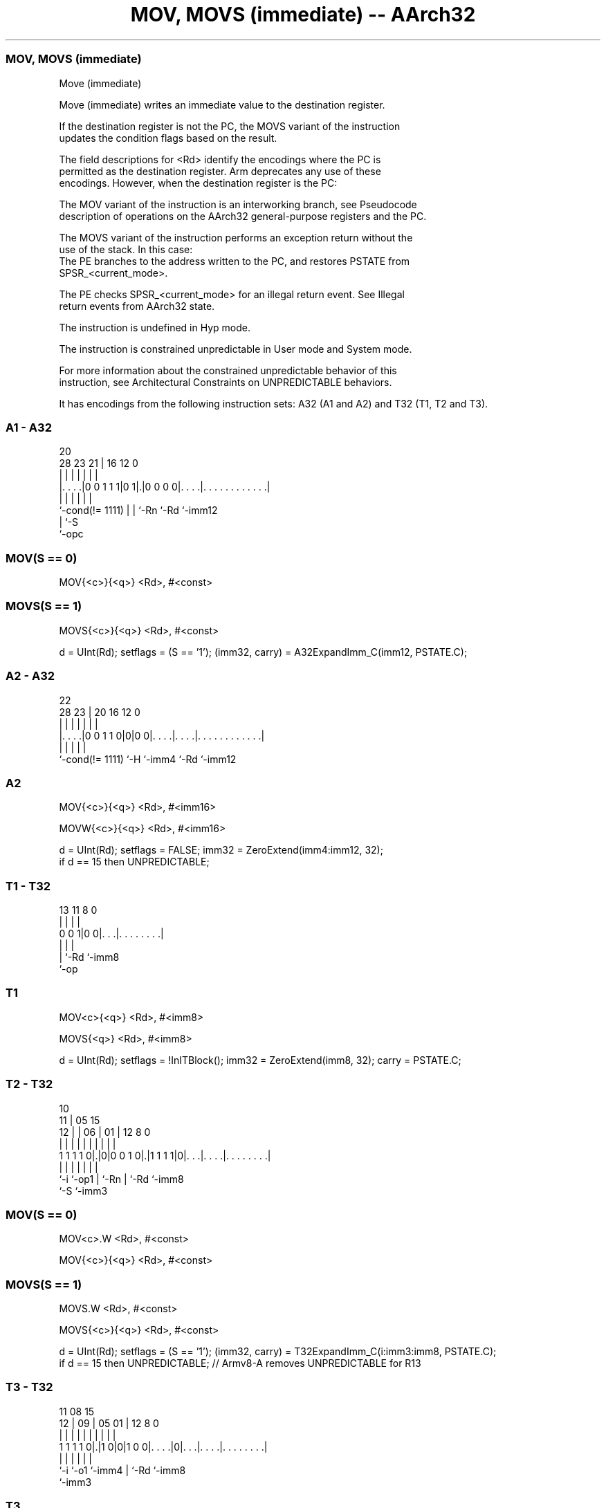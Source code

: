 .nh
.TH "MOV, MOVS (immediate) -- AArch32" "7" " "  "instruction" "general"
.SS MOV, MOVS (immediate)
 Move (immediate)

 Move (immediate) writes an immediate value to the destination register.

 If the destination register is not the PC, the MOVS variant of the instruction
 updates the condition flags based on the result.

 The field descriptions for <Rd> identify the encodings where the PC is
 permitted as the destination register. Arm deprecates any use of these
 encodings. However, when the destination register is the PC:

 The MOV variant of the instruction is an interworking branch, see Pseudocode
 description of operations on the AArch32 general-purpose registers and the PC.

 The MOVS variant of the instruction performs an exception return without the
 use of the stack. In this case:
 The PE branches to the address written to the PC, and restores PSTATE from
 SPSR_<current_mode>.

 The PE checks SPSR_<current_mode> for an illegal return event.  See Illegal
 return events from AArch32 state.

 The instruction is undefined in Hyp mode.

 The instruction is constrained unpredictable in User mode and System mode.



 For more information about the constrained unpredictable behavior of this
 instruction, see Architectural Constraints on UNPREDICTABLE behaviors.


It has encodings from the following instruction sets:  A32 (A1 and A2) and  T32 (T1, T2 and T3).

.SS A1 - A32
 
                                                                   
                                                                   
                         20                                        
         28        23  21 |      16      12                       0
          |         |   | |       |       |                       |
  |. . . .|0 0 1 1 1|0 1|.|0 0 0 0|. . . .|. . . . . . . . . . . .|
  |                 |   | |       |       |
  `-cond(!= 1111)   |   | `-Rn    `-Rd    `-imm12
                    |   `-S
                    `-opc
  
  
 
.SS MOV(S == 0)
 
 MOV{<c>}{<q>} <Rd>, #<const>
.SS MOVS(S == 1)
 
 MOVS{<c>}{<q>} <Rd>, #<const>
 
 d = UInt(Rd);  setflags = (S == '1');  (imm32, carry) = A32ExpandImm_C(imm12, PSTATE.C);
.SS A2 - A32
 
                                                                   
                                                                   
                     22                                            
         28        23 |  20      16      12                       0
          |         | |   |       |       |                       |
  |. . . .|0 0 1 1 0|0|0 0|. . . .|. . . .|. . . . . . . . . . . .|
  |                 |     |       |       |
  `-cond(!= 1111)   `-H   `-imm4  `-Rd    `-imm12
  
  
 
.SS A2
 
 MOV{<c>}{<q>} <Rd>, #<imm16>
 
 MOVW{<c>}{<q>} <Rd>, #<imm16>
 
 d = UInt(Rd);  setflags = FALSE;  imm32 = ZeroExtend(imm4:imm12, 32);
 if d == 15 then UNPREDICTABLE;
.SS T1 - T32
 
                                                                   
                                                                   
                                                                   
       13  11     8               0                                
        |   |     |               |                                
   0 0 1|0 0|. . .|. . . . . . . .|                                
        |   |     |
        |   `-Rd  `-imm8
        `-op
  
  
 
.SS T1
 
 MOV<c>{<q>} <Rd>, #<imm8>
 
 MOVS{<q>} <Rd>, #<imm8>
 
 d = UInt(Rd);  setflags = !InITBlock();  imm32 = ZeroExtend(imm8, 32);  carry = PSTATE.C;
.SS T2 - T32
 
                                                                   
               10                                                  
             11 |        05        15                              
           12 | |      06 |      01 |    12       8               0
            | | |       | |       | |     |       |               |
   1 1 1 1 0|.|0|0 0 1 0|.|1 1 1 1|0|. . .|. . . .|. . . . . . . .|
            |   |       | |         |     |       |
            `-i `-op1   | `-Rn      |     `-Rd    `-imm8
                        `-S         `-imm3
  
  
 
.SS MOV(S == 0)
 
 MOV<c>.W <Rd>, #<const>
 
 MOV{<c>}{<q>} <Rd>, #<const>
.SS MOVS(S == 1)
 
 MOVS.W <Rd>, #<const>
 
 MOVS{<c>}{<q>} <Rd>, #<const>
 
 d = UInt(Rd);  setflags = (S == '1');  (imm32, carry) = T32ExpandImm_C(i:imm3:imm8, PSTATE.C);
 if d == 15 then UNPREDICTABLE; // Armv8-A removes UNPREDICTABLE for R13
.SS T3 - T32
 
                                                                   
                                                                   
             11    08              15                              
           12 |  09 |    05      01 |    12       8               0
            | |   | |     |       | |     |       |               |
   1 1 1 1 0|.|1 0|0|1 0 0|. . . .|0|. . .|. . . .|. . . . . . . .|
            |     |       |         |     |       |
            `-i   `-o1    `-imm4    |     `-Rd    `-imm8
                                    `-imm3
  
  
 
.SS T3
 
 MOV{<c>}{<q>} <Rd>, #<imm16>
 
 MOVW{<c>}{<q>} <Rd>, #<imm16>
 
 d = UInt(Rd);  setflags = FALSE;  imm32 = ZeroExtend(imm4:i:imm3:imm8, 32);
 if d == 15 then UNPREDICTABLE; // Armv8-A removes UNPREDICTABLE for R13
 
 if ConditionPassed() then
     EncodingSpecificOperations();
     result = imm32;
     if d == 15 then          // Can only occur for encoding A1
         if setflags then
             ALUExceptionReturn(result);
         else
             ALUWritePC(result);
     else
         R[d] = result;
         if setflags then
             PSTATE.N = result<31>;
             PSTATE.Z = IsZeroBit(result);
             PSTATE.C = carry;
             // PSTATE.V unchanged
 

.SS Assembler Symbols

 <c>
  See Standard assembler syntax fields.

 <q>
  See Standard assembler syntax fields.

 <Rd>
  Encoded in Rd
  For encoding A1: is the general-purpose destination register, encoded in the
  "Rd" field. Arm deprecates using the PC as the destination register, but if
  the PC is used:                        For the MOV variant, the instruction is
  a branch to the address calculated by the operation. This is an interworking
  branch, see Pseudocode description of operations on the AArch32 general-
  purpose registers and the PC.             For the MOVS variant, the
  instruction performs an exception return, that restores PSTATE from
  SPSR_<current_mode>.

 <Rd>
  Encoded in Rd
  For encoding A2, T1, T2 and T3: is the general-purpose destination register,
  encoded in the "Rd" field.

 <imm8>
  Encoded in imm8
  Is a 8-bit unsigned immediate, in the range 0 to 255, encoded in the "imm8"
  field.

 <imm16>
  Encoded in imm4:imm12
  For encoding A2: is a 16-bit unsigned immediate, in the range 0 to 65535,
  encoded in the "imm4:imm12" field.

 <imm16>
  Encoded in imm4:i:imm3:imm8
  For encoding T3: is a 16-bit unsigned immediate, in the range 0 to 65535,
  encoded in the "imm4:i:imm3:imm8" field.

 <const>
  Encoded in imm12
  For encoding A1: an immediate value. See Modified immediate constants in A32
  instructions for the range of values.

 <const>
  Encoded in i:imm3:imm8
  For encoding T2: an immediate value. See Modified immediate constants in T32
  instructions for the range of values.



.SS Operation

 if ConditionPassed() then
     EncodingSpecificOperations();
     result = imm32;
     if d == 15 then          // Can only occur for encoding A1
         if setflags then
             ALUExceptionReturn(result);
         else
             ALUWritePC(result);
     else
         R[d] = result;
         if setflags then
             PSTATE.N = result<31>;
             PSTATE.Z = IsZeroBit(result);
             PSTATE.C = carry;
             // PSTATE.V unchanged


.SS Operational Notes

 
 If CPSR.DIT is 1 and this instruction does not use R15 as either its source or destination: 
 
 The execution time of this instruction is independent of: 
 The values of the data supplied in any of its registers.
 The values of the NZCV flags.
 The response of this instruction to asynchronous exceptions does not vary based on: 
 The values of the data supplied in any of its registers.
 The values of the NZCV flags.
